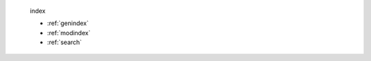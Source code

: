 
 
 .. toctree::
    :maxdepth: 2
    :caption: Contents:
 
 index
 
 * :ref:`genindex`
 * :ref:`modindex`
 * :ref:`search`
